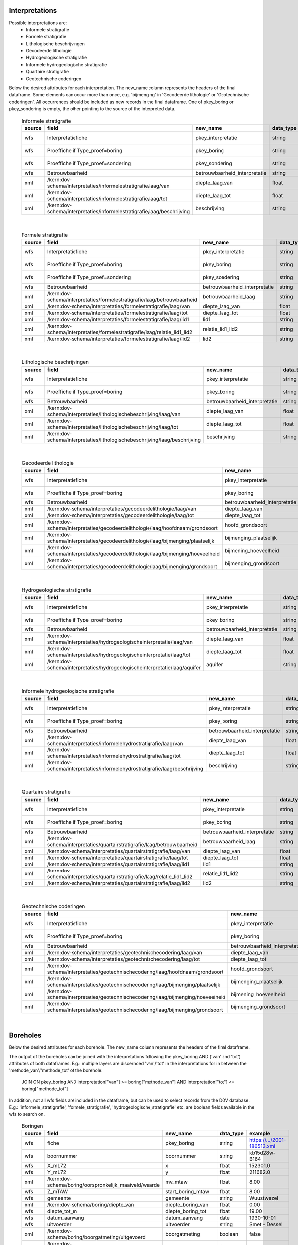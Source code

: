 Interpretations
===============

Possible interpretations are:
 * Informele stratigrafie
 * Formele stratigrafie
 * Lithologische beschrijvingen
 * Gecodeerde lithologie
 * Hydrogeologische stratigrafie
 * Informele hydrogeologische stratigrafie
 * Quartaire stratigrafie
 * Geotechnische coderingen

Below the desired attributes for each interpretation.
The new_name column represents the headers of the final dataframe.
Some elements can occur more than once, e.g. 'bijmenging' in 'Gecodeerde
lithologie' or 'Geotechnische coderingen'. All occurrences should be included
as new records in the final dataframe.
One of pkey_boring or pkey_sondering is empty, the other pointing to the source of the
interpreted data.


  .. csv-table:: Informele stratigrafie
    :header-rows: 1

    source,field,new_name,data_type,example
    wfs,Interpretatiefiche,pkey_interpretatie,string,https://.../2001-186513.xml
    wfs,Proeffiche if Type_proef=boring,pkey_boring,string,https://.../2001-186513.xml
    wfs,Proeffiche if Type_proef=sondering,pkey_sondering,string,https://.../2001-186513.xml
    wfs,Betrouwbaarheid,betrouwbaarheid_interpretatie,string,goed
    xml,/kern:dov-schema/interpretaties/informelestratigrafie/laag/van,diepte_laag_van,float,0.00
    xml,/kern:dov-schema/interpretaties/informelestratigrafie/laag/tot,diepte_laag_tot,float,1.74
    xml,/kern:dov-schema/interpretaties/informelestratigrafie/laag/beschrijving,beschrijving,string,Quartair

|

 .. csv-table:: Formele stratigrafie
    :header-rows: 1

    source,field,new_name,data_type,example
    wfs,Interpretatiefiche,pkey_interpretatie,string,https://.../2001-186513.xml
    wfs,Proeffiche if Type_proef=boring,pkey_boring,string,https://.../2001-186513.xml
    wfs,Proeffiche if Type_proef=sondering,pkey_sondering,string,https://.../2001-186513.xml
    wfs,Betrouwbaarheid,betrouwbaarheid_interpretatie,string,goed
    xml,/kern:dov-schema/interpretaties/formelestratigrafie/laag/betrouwbaarheid,betrouwbaarheid_laag,string,goed
    xml,/kern:dov-schema/interpretaties/formelestratigrafie/laag/van,diepte_laag_van,float,0.00
    xml,/kern:dov-schema/interpretaties/formelestratigrafie/laag/tot,diepte_laag_tot,float,1.75
    xml,/kern:dov-schema/interpretaties/formelestratigrafie/laag/lid1,lid1,string,Q
    xml,/kern:dov-schema/interpretaties/formelestratigrafie/laag/relatie_lid1_lid2,relatie_lid1_lid2,string,T
    xml,/kern:dov-schema/interpretaties/formelestratigrafie/laag/lid2,lid2,string,Q

|

  .. csv-table:: Lithologische beschrijvingen
    :header-rows: 1

    source,field,new_name,data_type,example
    wfs,Interpretatiefiche,pkey_interpretatie,string,https://.../2001-186513.xml
    wfs,Proeffiche if Type_proef=boring,pkey_boring,string,https://.../2001-186513.xml
    wfs,Betrouwbaarheid,betrouwbaarheid_interpretatie,string,goed
    xml,/kern:dov-schema/interpretaties/lithologischebeschrijving/laag/van,diepte_laag_van,float,0.00
    xml,/kern:dov-schema/interpretaties/lithologischebeschrijving/laag/tot,diepte_laag_tot,float,1.75
    xml,/kern:dov-schema/interpretaties/lithologischebeschrijving/laag/beschrijving,beschrijving,string,Terre végétale sableuse

|

  .. csv-table:: Gecodeerde lithologie
    :header-rows: 1

    source,field,new_name,data_type,example
    wfs,Interpretatiefiche,pkey_interpretatie,string,https://.../2001-186513.xml
    wfs,Proeffiche if Type_proef=boring,pkey_boring,string,https://.../2001-186513.xml
    wfs,Betrouwbaarheid,betrouwbaarheid_interpretatie,string,goed
    xml,/kern:dov-schema/interpretaties/gecodeerdelithologie/laag/van,diepte_laag_van,float,0.00
    xml,/kern:dov-schema/interpretaties/gecodeerdelithologie/laag/tot,diepte_laag_tot,float,1.75
    xml,/kern:dov-schema/interpretaties/gecodeerdelithologie/laag/hoofdnaam/grondsoort,hoofd_grondsoort,string,KL
    xml,/kern:dov-schema/interpretaties/gecodeerdelithologie/laag/bijmenging/plaatselijk,bijmenging_plaatselijk,boolean,false
    xml,/kern:dov-schema/interpretaties/gecodeerdelithologie/laag/bijmenging/hoeveelheid,bijmening_hoeveelheid,string,N
    xml,/kern:dov-schema/interpretaties/gecodeerdelithologie/laag/bijmenging/grondsoort,bijmenging_grondsoort,string,XZ

|

  .. csv-table:: Hydrogeologische stratigrafie
    :header-rows: 1

    source,field,new_name,data_type,example
    wfs,Interpretatiefiche,pkey_interpretatie,string,https://.../2001-186513.xml
    wfs,Proeffiche if Type_proef=boring,pkey_boring,string,https://.../2001-186513.xml
    wfs,Betrouwbaarheid,betrouwbaarheid_interpretatie,string,goed
    xml,/kern:dov-schema/interpretaties/hydrogeologischeinterpretatie/laag/van,diepte_laag_van,float,0.00
    xml,/kern:dov-schema/interpretaties/hydrogeologischeinterpretatie/laag/tot,diepte_laag_tot,float,1.75
    xml,/kern:dov-schema/interpretaties/hydrogeologischeinterpretatie/laag/aquifer,aquifer,string,0252

|

  .. csv-table:: Informele hydrogeologische stratigrafie
    :header-rows: 1

    source,field,new_name,data_type,example
    wfs,Interpretatiefiche,pkey_interpretatie,string,https://.../2001-186513.xml
    wfs,Proeffiche if Type_proef=boring,pkey_boring,string,https://.../2001-186513.xml
    wfs,Betrouwbaarheid,betrouwbaarheid_interpretatie,string,goed
    xml,/kern:dov-schema/interpretaties/informelehydrostratigrafie/laag/van,diepte_laag_van,float,0.00
    xml,/kern:dov-schema/interpretaties/informelehydrostratigrafie/laag/tot,diepte_laag_tot,float,1.75
    xml,/kern:dov-schema/interpretaties/informelehydrostratigrafie/laag/beschrijving,beschrijving,string,Quartair

|

  .. csv-table:: Quartaire stratigrafie
    :header-rows: 1

    source,field,new_name,data_type,example
    wfs,Interpretatiefiche,pkey_interpretatie,string,https://.../2001-186513.xml
    wfs,Proeffiche if Type_proef=boring,pkey_boring,string,https://.../2001-186513.xml
    wfs,Betrouwbaarheid,betrouwbaarheid_interpretatie,string,goed
    xml,/kern:dov-schema/interpretaties/quartairstratigrafie/laag/betrouwbaarheid,betrouwbaarheid_laag,string,goed
    xml,/kern:dov-schema/interpretaties/quartairstratigrafie/laag/van,diepte_laag_van,float,0.00
    xml,/kern:dov-schema/interpretaties/quartairstratigrafie/laag/tot,diepte_laag_tot,float,1.75
    xml,/kern:dov-schema/interpretaties/quartairstratigrafie/laag/lid1,lid1,string,F
    xml,/kern:dov-schema/interpretaties/quartairstratigrafie/laag/relatie_lid1_lid2,relatie_lid1_lid2,string,T
    xml,/kern:dov-schema/interpretaties/quartairstratigrafie/laag/lid2,lid2,string,F

|

  .. csv-table:: Geotechnische coderingen
    :header-rows: 1

    source,field,new_name,data_type,example
    wfs,Interpretatiefiche,pkey_interpretatie,string,https://.../2001-186513.xml
    wfs,Proeffiche if Type_proef=boring,pkey_boring,string,https://.../2001-186513.xml
    wfs,Betrouwbaarheid,betrouwbaarheid_interpretatie,string,goed
    xml,/kern:dov-schema/interpretaties/geotechnischecodering/laag/van,diepte_laag_van,float,0.00
    xml,/kern:dov-schema/interpretaties/geotechnischecodering/laag/tot,diepte_laag_tot,float,1.75
    xml,/kern:dov-schema/interpretaties/geotechnischecodering/laag/hoofdnaam/grondsoort,hoofd_grondsoort,string,KL
    xml,/kern:dov-schema/interpretaties/geotechnischecodering/laag/bijmenging/plaatselijk,bijmenging_plaatselijk,boolean,false
    xml,/kern:dov-schema/interpretaties/geotechnischecodering/laag/bijmenging/hoeveelheid,bijmening_hoeveelheid,string,N
    xml,/kern:dov-schema/interpretaties/geotechnischecodering/laag/bijmenging/grondsoort,bijmenging_grondsoort,string,XZ

|

Boreholes
=========

Below the desired attributes for each borehole.
The new_name column represents the headers of the final dataframe.

The output of the boreholes can be joined with the interpretations following
the pkey_boring AND ('van' and 'tot') attributes of both dataframes. E.g.:
multiple layers are discernced 'van'/'tot' in the interpretations for in
between the 'methode_van'/'methode_tot' of the borehole:
    JOIN ON pkey_boring
    AND interpretation["van"] >= boring["methode_van"]
    AND interpretation["tot"] <= boring["methode_tot"]

In addition, not all wfs fields are included in the dataframe, but can be used
to select records from the DOV database. E.g.: 'informele_stratigrafie', 
'formele_stratigrafie', 'hydrogeologische_stratigrafie' etc. are boolean
fields available in the wfs to search on.

  .. csv-table:: Boringen
    :header-rows: 1

    source,field,new_name,data_type,example
    wfs,fiche,pkey_boring,string,https://.../2001-186513.xml
    wfs,boornummer,boornummer,string,kb15d28w-B164
    wfs,X_mL72,x,float,152301.0
    wfs,Y_mL72,y,float,211682.0
    xml,/kern:dov-schema/boring/oorspronkelijk_maaiveld/waarde,mv_mtaw,float,8.00
    wfs,Z_mTAW,start_boring_mtaw,float,8.00
    wfs,gemeente,gemeente,string,Wuustwezel
    xml,/kern:dov-schema/boring/diepte_van,diepte_boring_van,float,0.00
    wfs,diepte_tot_m,diepte_boring_tot,float,19.00
    wfs,datum_aanvang,datum_aanvang,date,1930-10-01
    wfs,uitvoerder,uitvoerder,string,Smet - Dessel
    xml,/kern:dov-schema/boring/boorgatmeting/uitgevoerd,boorgatmeting,boolean,false
    xml,/kern:dov-schema/boring/details/boormethode/van,diepte_methode_van,float,0.00
    xml,/kern:dov-schema/boring/details/boormethode/tot,diepte_methode_tot,float,19.00
    xml,/kern:dov-schema/boring/details/boormethode/methode,boormethode,string,droge boring

|

CPT data (In Dutch: sonderingen)
================================

Below the desired attributes for each CPT measurement. Two dataframes are discerned:
* one with metadata about the measurement (location, type etc.)
* one with actual measurement data from the xml, with the pkey to join the metadata

The new_name column represents the headers of the final dataframe.
More than one measurement can be performed, listed as a "metingWeerstand" type, i.e.:
qc, Qt, fs, u and i. All elements are by default included in the output dataframe, where
NaNs indicate that it wasn't measured.

In addition, not all wfs fields are included in the dataframe, but can be used
to select records from the DOV database. E.g.: 'informele_stratigrafie', 
'formele_stratigrafie' and 'hydrogeologische_stratigrafie' are boolean
fields available in the wfs to search on.

  .. csv-table:: Sonderingen metadata
    :header-rows: 1

    source,field,new_name,data_type,example
    wfs,fiche,pkey_sondering,string,https://.../2011-009205.xml
    wfs,sondeernummer,boornummer,string,GEO-10/139-S113
    wfs,X_mL72,x,float,68517.9
    wfs,Y_mL72,y,float,223693.3
    wfs,Z_mTAW,start_sondering_mtaw,float,5.40
    wfs,diepte_van_m,diepte_sondering_van,float,0.00
    wfs,diepte_tot_m,diepte_sondering_tot,float,30.48
    wfs,datum_aanvang,datum_aanvang,date,02/09/2011
    wfs,uitvoerder,uitvoerder,string,VO - Afdeling Geotechniek
    wfs,sondeermethode,methode,string,continu elektrisch
    wfs,apparaat_type,apparaat,string,200kN - MAN2
    xml,/kern:dov-schema/sondering/visueelonderzoek/datumtijd_waarneming_grondwaterstand,datum_gw_meting,date,02/09/2011
    xml,/kern:dov-schema/sondering/visueelonderzoek/grondwaterstand,gw_meting,float,02/09/2011

|

  .. csv-table:: Sonderingen measurement data
    :header-rows: 1

    source,field,new_name,data_type,example
    wfs,fiche,pkey_sondering,string,https://.../2011-009205.xml
    xml,/kern:dov-schema/sondering/sondeonderzoek/penetratietest/meetdata/sondeerdiepte,z,float,1.66
    xml,/kern:dov-schema/sondering/sondeonderzoek/penetratietest/meetdata/qc,qc,float,0.6500
    xml,/kern:dov-schema/sondering/sondeonderzoek/penetratietest/meetdata/Qt,Qt,float,NaN
    xml,/kern:dov-schema/sondering/sondeonderzoek/penetratietest/meetdata/fs,fs,float,18.0000
    xml,/kern:dov-schema/sondering/sondeonderzoek/penetratietest/meetdata/u,u,float,NaN
    xml,/kern:dov-schema/sondering/sondeonderzoek/penetratietest/meetdata/i,i,float,0.1000
    xml,/kern:dov-schema/sondering/sondeonderzoek/penetratietest/meetdata/qc,qc,float,NaN



DovGrondwaterFilter object
==========================

Het DOVGrondwaterFilter object bevat alle data van een zoekactie op de laag meetnetten.

Acherliggend zit de meeste informatie vervat in 3 dataframes:

 * ligging: bevat de ligging (xyz)
 * observaties
 * peilmetingen


Ligging
~~~~~~~
In deze dataframe komen gelijkaardige velden als bij het zoeken in de site:

  .. csv-table:: Ligging
    :header-rows: 1

    source,field,new_name,data_type,example
    wfs,filterfiche,pkey_filter,string,https://www.dov.vlaanderen.be/data/filter/2003-000253.xml
    wfs,putfiche,pkey_grondwaterlocatie,string,https://www.dov.vlaanderen.be/data/put/2017-002063.xml
    wfs,GW_ID,gw_id,string,900/82/1
    wfs,filternr,filternummer,string,1
    wfs,filtertype,filtertype,string,peilfilter
    wfs,X_mL72,x,float,257021.8
    wfs,Y_mL72,y,float,159758.4
    xml,/kern:dov-schema/grondwaterlocatie/puntligging/oorspronkelijk_maaiveld, mv_mtaw, numeric, 257021.8
    wfs,gemeente,gemeente,string,Destelbergen
    xml,/kern:dov-schema/filter/meetnet,meetnet,integer(codelist),8
    xml,/kern:dov-schema/filter/ligging/aquifer,aquifer,string(codelist),1300
    xml,/kern:dov-schema/filter/ligging/grondwaterlichaam,grondwaterlichaam,string(codelist),BLKS_1100_GWL_1M
    xml,/kern:dov-schema/filter/ligging/regime,regime,string(codelist),freatisch
    wfs,onderkant_filter_m,diepte_onderkant_filter,float,8.3
    wfs,lengte_filter_m,lengte_filter,float,5.1


Logica filteropbouw
-------------------
voor het element waar
``kern:dov-schema/filter/opbouw/onderdeel/filterelement == 'filter'``
komt de onderkant van de filter overen met:
``kern:dov-schema/filter/opbouw/onderdeel/tot/``

De lengte komt overeen met
``kern:dov-schema/filter/opbouw/onderdeel/tot/ -
kern:dov-schema/filter/opbouw/onderdeel/van/``, dus de lengte van het filterelement.


Observaties
~~~~~~~~~~~

  .. csv-table:: Observaties (grondwater)
    :header-rows: 1

    source,field,new_name,data_type,example
    wfs,filterfiche,pkey_filter,string,https://www.dov.vlaanderen.be/data/filter/2003-000253.xml
    wfs,GW_ID,gw_id,string,1-0709
    wfs,filternr,filternummer,string,2
    xml,/kern:dov-schema/filtermeting/watermonster/identificatie,watermonster,string,1-0709-F2/M2015
    xml,/kern:dov-schema/filtermeting/watermonster/monstername/datum,datum_monstername,datum,2015-09-03
    xml,/kern:dov-schema/filtermeting/watermonster/observatie/parameter,parameter,string(codelist),pH
    xml,/kern:dov-schema/filtermeting/watermonster/observatie/waarde_numeriek,waarde,float,5.12
    xml,/kern:dov-schema/filtermeting/watermonster/observatie/eenheid,eenheid,string(codelist),Sörensen
    xml,/kern:dov-schema/filtermeting/watermonster/observatie/betrouwbaarheid,betrouwbaarheid,string(codelist),twijfelachtig

Peilmetingen
~~~~~~~~~~~~

  .. csv-table:: Peilmetingen (grondwater)
    :header-rows: 1

    source,field,new_name,data_type,example
    wfs,filterfiche,pkey_filter,string,https://www.dov.vlaanderen.be/data/filter/2003-000253.xml
    wfs,GW_ID,gw_id,string,1-0709
    wfs,filternr,filternummer,string,2
    xml,/kern:dov-schema/filtermeting/peilmeting/peil_mtaw,peil_mtaw,float,121.88
    xml,/kern:dov-schema/filtermeting/peilmeting/betrouwbaarheid,betrouwbaarheid,string(codelist),goed
    xml,/kern:dov-schema/filtermeting/peilmeting/methode,methode,string(codelist),peillint
